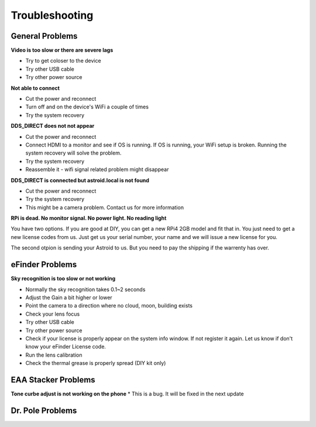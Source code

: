 .. _trouble:


Troubleshooting 
================

General Problems
----------------

**Video is too slow or there are severe lags**

* Try to get coloser to the device
* Try other USB cable
* Try other power source

**Not able to connect**

* Cut the power and reconnect
* Turn off and on the device's WiFi a couple of times
* Try the system recovery

**DDS_DIRECT does not not appear**

* Cut the power and reconnect
* Connect HDMI to a monitor and see if OS is running. If OS is running, your WiFi setup is broken. Running the system recovery will solve the problem.
* Try the system recovery
* Reassemble it - wifi signal related problem might disappear

**DDS_DIRECT is connected but astroid.local is not found**

* Cut the power and reconnect
* Try the system recovery
* This might be a camera problem. Contact us for more information


**RPi is dead. No monitor signal. No power light. No reading light**

You have two options. If you are good at DIY, you can get a new RPi4 2GB model and fit that in. You just need to get a new license codes from us. Just get us your serial number, your name and we will issue a new license for you.

The second otpion is sending your Astroid to us. But you need to pay the shipping if the warrenty has over. 



eFinder Problems
----------------

**Sky recognition is too slow or not working**

* Normally the sky recognition takes 0.1~2 seconds
* Adjust the Gain a bit higher or lower
* Point the camera to a direction where no cloud, moon, building exists
* Check your lens focus
* Try other USB cable
* Try other power source
* Check if your license is properly appear on the system info window. If not register it again. Let us know if don't know your eFinder License code.
* Run the lens calibration 
* Check the thermal grease is properly spread (DIY kit only)


EAA Stacker Problems
--------------------

**Tone curbe adjust is not working on the phone**
* This is a bug. It will be fixed in the next update




Dr. Pole Problems
--------------------


